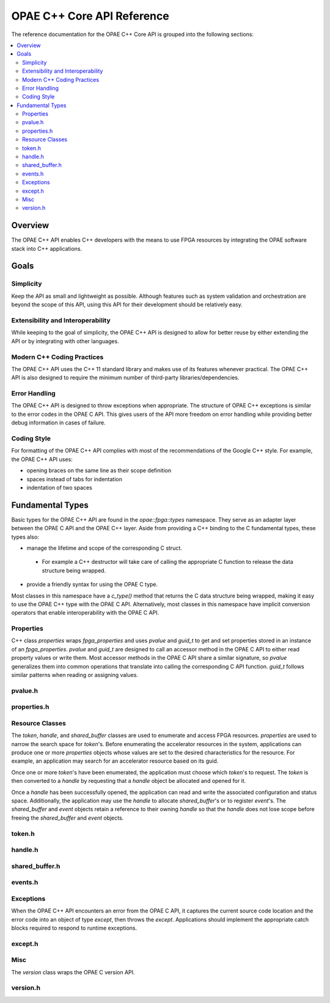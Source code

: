 ===========================
OPAE C++ Core API Reference
===========================

The reference documentation for the OPAE C++ Core API is grouped into the following
sections:

.. contents::
   :local:

Overview
========

The OPAE C++ API enables C++ developers with the means to use FPGA resources
by integrating the OPAE software stack into C++ applications.

Goals
=====

Simplicity
----------

Keep the API as small and lightweight as possible. Although features such as
system validation and orchestration are beyond the scope of this API, using
this API for their development should be relatively easy.

Extensibility and Interoperability
----------------------------------

While keeping to the goal of simplicity, the OPAE C++ API is designed to allow
for better reuse by either extending the API or by integrating with other
languages.

Modern C++ Coding Practices
---------------------------

The OPAE C++ API uses the C++ 11 standard library and makes use of its features
whenever practical. The OPAE C++ API is also designed to require the minimum
number of third-party libraries/dependencies.

Error Handling
--------------

The OPAE C++ API is designed to throw exceptions when appropriate. The
structure of OPAE C++ exceptions is similar to the error codes in the
OPAE C API. This gives users of the API more freedom on error handling
while providing better debug information in cases of failure.

Coding Style
------------

For formatting of the OPAE C++ API complies with most of the recommendations
of the Google C++ style. For example, the OPAE C++ API uses:

* opening braces on the same line as their scope definition
* spaces instead of tabs for indentation
* indentation of two spaces

Fundamental Types
=================

Basic types for the OPAE C++ API are found in the `opae::fpga::types`
namespace. They serve as an adapter layer between the OPAE C API and
the OPAE C++ layer. Aside from providing a C++ binding to the C
fundamental types, these types also:

* manage the lifetime and scope of the corresponding C struct.
 * For example a C++ destructor will take care of calling the
   appropriate C function to release the data structure being
   wrapped.
* provide a friendly syntax for using the OPAE C type.

Most classes in this namespace have a `c_type()` method that returns
the C data structure being wrapped, making it easy to use the OPAE C++
type with the OPAE C API. Alternatively, most classes in this namespace
have implicit conversion operators that enable interoperability with
the OPAE C API.

Properties
----------

C++ class `properties` wraps `fpga_properties` and uses `pvalue`
and `guid_t` to get and set properties stored in an instance of
an `fpga_properties`. `pvalue` and `guid_t` are designed to call
an accessor method in the OPAE C API to either read property
values or write them. Most accessor methods in the OPAE C API
share a similar signature, so `pvalue` generalizes them into
common operations that translate into calling the corresponding
C API function. `guid_t` follows similar patterns when reading
or assigning values.

pvalue.h
--------

.. doxygenfile:: include/opae/cxx/core/pvalue.h

properties.h
------------

.. doxygenfile:: include/opae/cxx/core/properties.h

Resource Classes
----------------

The `token`, `handle`, and `shared_buffer` classes are used to
enumerate and access FPGA resources. `properties` are used to
narrow the search space for `token`'s. Before enumerating the
accelerator resources in the system, applications can produce
one or more `properties` objects whose values are set to the
desired characteristics for the resource. For example, an
application may search for an accelerator resource based on
its guid.

Once one or more `token`'s have been enumerated, the application
must choose which `token`'s to request. The `token` is then
converted to a `handle` by requesting that a `handle` object
be allocated and opened for it.

Once a `handle` has been successfully opened, the application
can read and write the associated configuration and status
space. Additionally, the application may use the `handle` to
allocate `shared_buffer`'s or to register `event`'s. The
`shared_buffer` and `event` objects retain a reference to
their owning `handle` so that the `handle` does not lose
scope before freeing the `shared_buffer` and `event` objects.

token.h
--------

.. doxygenfile:: include/opae/cxx/core/token.h

handle.h
--------

.. doxygenfile:: include/opae/cxx/core/handle.h

shared_buffer.h
--------

.. doxygenfile:: include/opae/cxx/core/shared_buffer.h

events.h
-------

.. doxygenfile:: include/opae/cxx/core/events.h

Exceptions
----------

When the OPAE C++ API encounters an error from the OPAE C
API, it captures the current source code location and
the error code into an object of type `except`, then
throws the `except`. Applications should implement the
appropriate catch blocks required to respond to runtime
exceptions.

except.h
--------

.. doxygenfile:: include/opae/cxx/core/except.h

Misc
----

The `version` class wraps the OPAE C version API.

version.h
--------

.. doxygenfile:: include/opae/cxx/core/version.h

